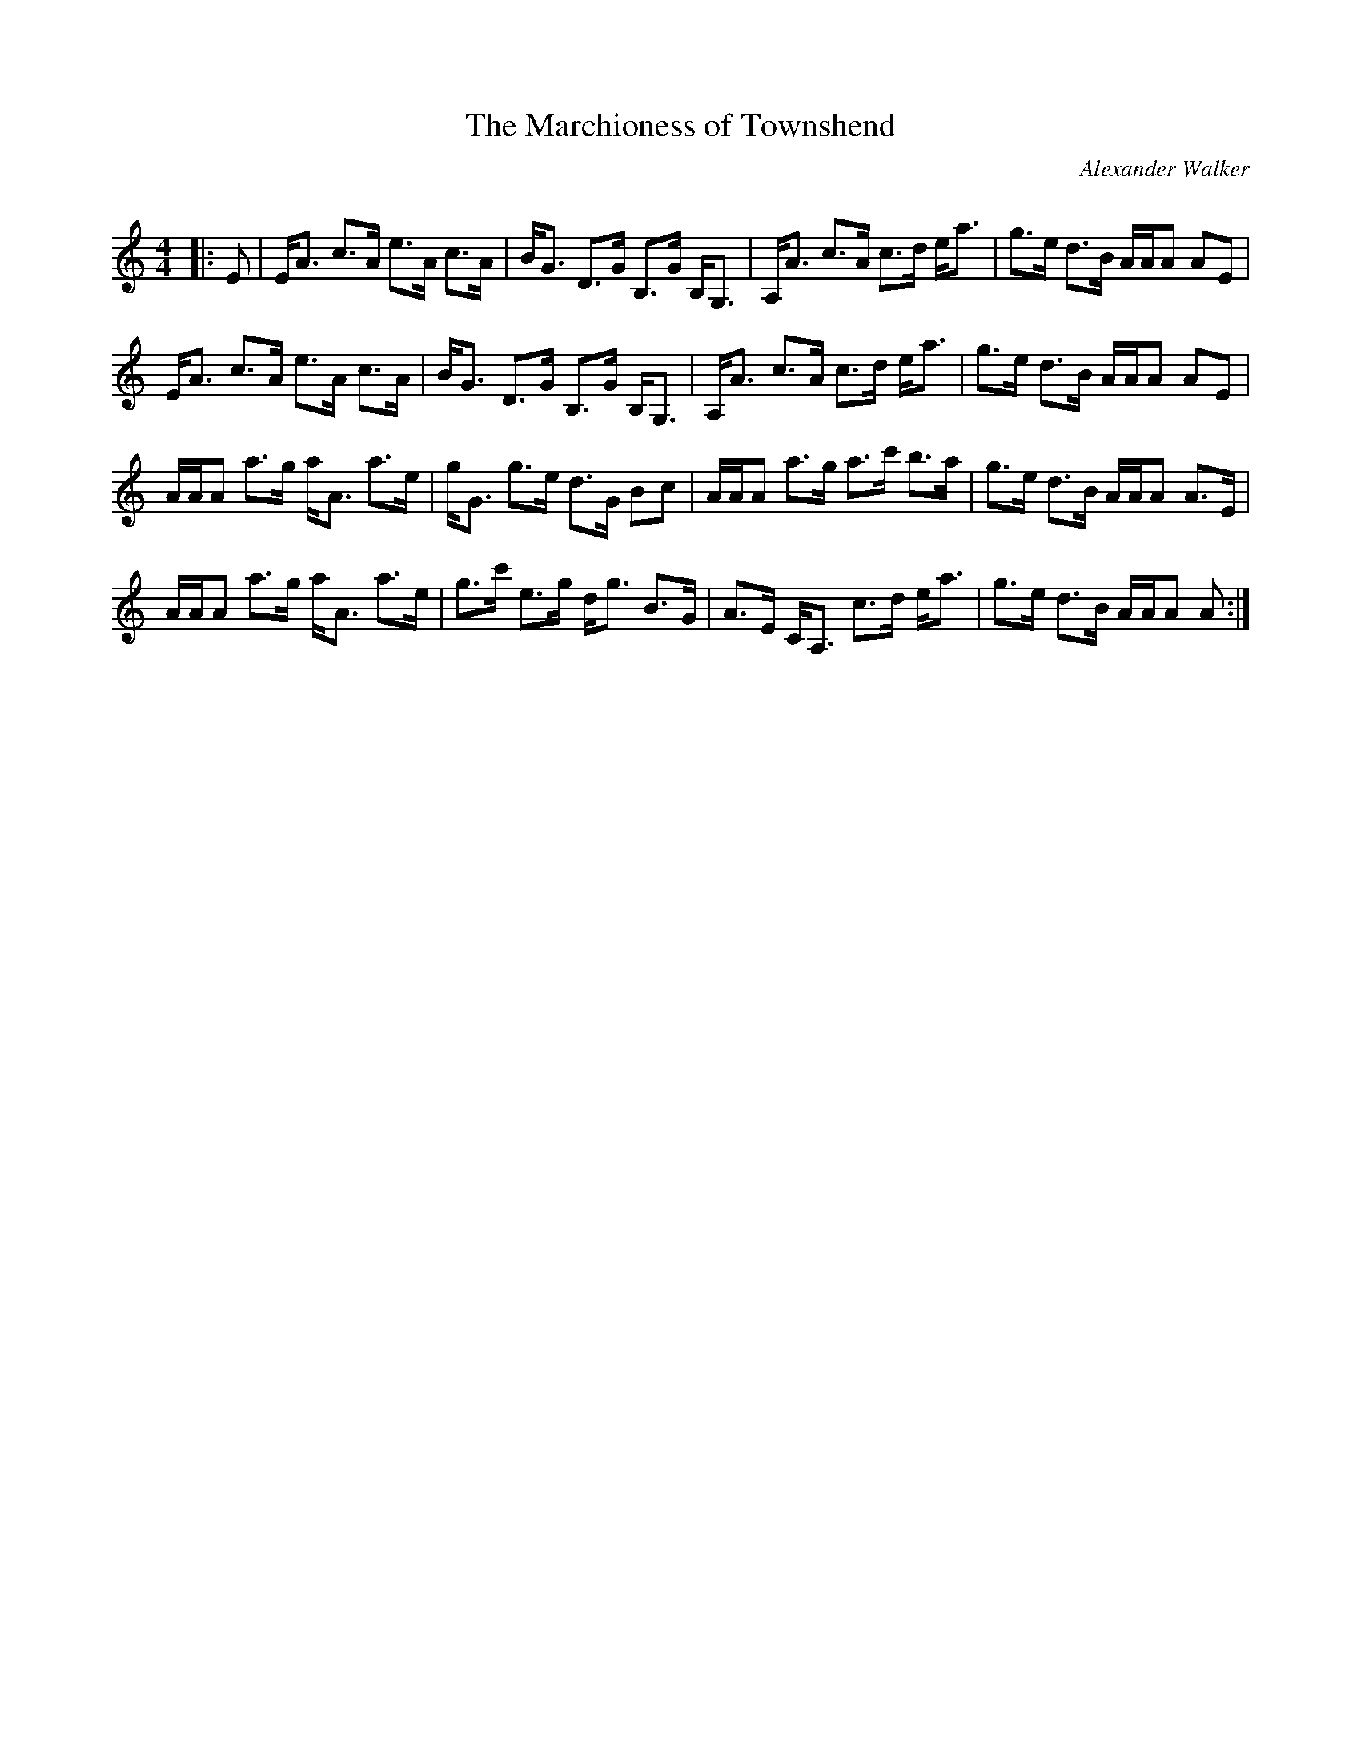 X:1
T: The Marchioness of Townshend
C:Alexander Walker
R:Strathspey
Q: 128
K:Am
M:4/4
L:1/16
|:E2|EA3 c3A e3A c3A|BG3 D3G B,3G B,G,3|A,A3 c3A c3d ea3|g3e d3B AAA2 A2E2|
EA3 c3A e3A c3A|BG3 D3G B,3G B,G,3|A,A3 c3A c3d ea3|g3e d3B AAA2 A2E2|
AAA2 a3g aA3 a3e|gG3 g3e d3G B2c2|AAA2 a3g a3c' b3a|g3e d3B AAA2 A3E|
AAA2 a3g aA3 a3e|g3c' e3g dg3 B3G|A3E CA,3 c3d ea3|g3e d3B AAA2 A2:|
